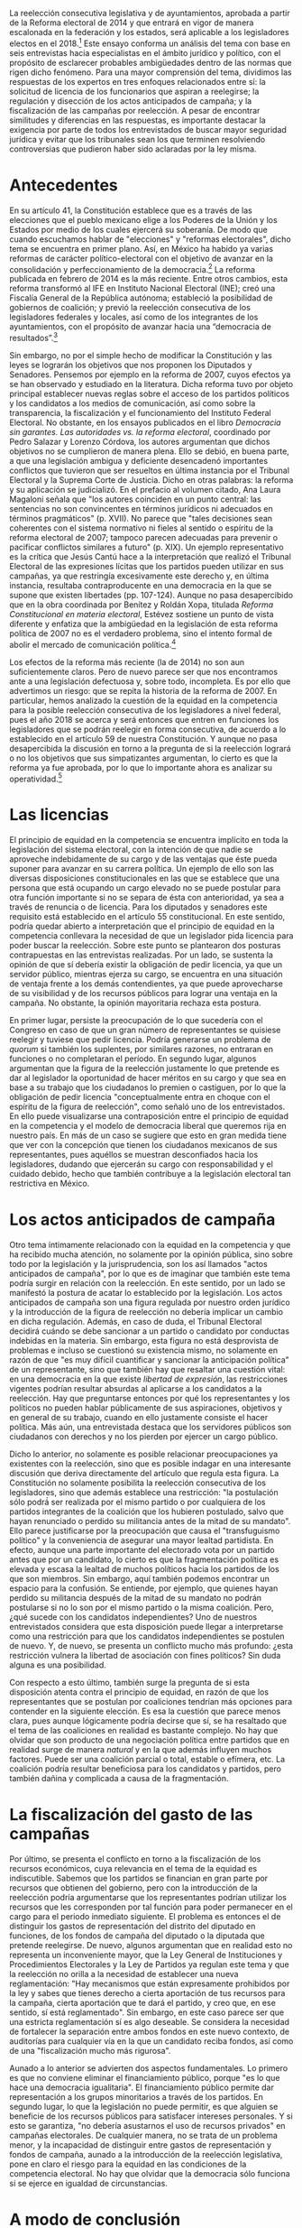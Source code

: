 #+STARTUP: showall
#+OPTIONS: toc:nil
# will change captions to Spanish, see https://lists.gnu.org/archive/html/emacs-orgmode/2010-03/msg00879.html
#+LANGUAGE: es 
#+begin_src yaml :exports results :results value html
  ---
  layout: single
  title:  Reelección consecutiva y equidad en la competencia
  authors:
    - valentina.fix
    - rodrigo.corona
    - alejandro.palma
  comments: true
  date:   2017-06-28
  tags: 
  ---
#+end_src
#+results:

La reelección consecutiva legislativa y de ayuntamientos, aprobada a partir de la Reforma electoral de 2014 y que entrará en vigor de manera escalonada en la federación y los estados, será aplicable a los legisladores electos en el 2018.[fn:1] Este ensayo conforma un análisis del tema con base en seis entrevistas hacia especialistas en el ámbito jurídico y político, con el propósito de esclarecer probables ambigüedades dentro de las normas que rigen dicho fenómeno. Para una mayor comprensión del tema, dividimos las respuestas de los expertos en tres enfoques relacionados entre sí: la solicitud de licencia de los funcionarios que aspiran a reelegirse; la regulación y disección de los actos anticipados de campaña; y la fiscalización de las campañas por reelección. A pesar de encontrar similitudes y diferencias en las respuestas, es importante destacar la exigencia por parte de todos los entrevistados de buscar mayor seguridad jurídica y evitar que los tribunales sean los que terminen resolviendo controversias que pudieron haber sido aclaradas por la ley misma.

* Antecedentes

En su artículo 41, la Constitución establece que es a través de las elecciones que el pueblo mexicano elige a los Poderes de la Unión y los Estados por medio de los cuales ejercerá su soberanía. De modo que cuando escuchamos hablar de "elecciones" y "reformas electorales", dicho tema se encuentra en primer plano. Así, en México ha habido ya varias reformas de carácter político-electoral con el objetivo de avanzar en la consolidación y perfeccionamiento de la democracia.[fn:2] La reforma publicada en febrero de 2014 es la más reciente. Entre otros cambios, esta reforma transformó al IFE en Instituto Nacional Electoral (INE); creó una Fiscalía General de la República autónoma; estableció la posibilidad de gobiernos de coalición; y previó la reelección consecutiva de los legisladores federales y locales, así como de los integrantes de los ayuntamientos, con el propósito de avanzar hacia una “democracia de resultados”.[fn:3] 

Sin embargo, no por el simple hecho de modificar la Constitución y las leyes se lograrán los objetivos que nos proponen los Diputados y Senadores. Pensemos por ejemplo en la reforma de 2007, cuyos efectos ya se han observado y estudiado en la literatura. Dicha reforma tuvo por objeto principal establecer nuevas reglas sobre el acceso de los partidos políticos y los candidatos a los medios de comunicación, así como sobre la transparencia, la fiscalización y el funcionamiento del Instituto Federal Electoral. No obstante, en los ensayos publicados en el libro /Democracia sin garantes. Las autoridades vs. la reforma electoral/, coordinado por Pedro Salazar y Lorenzo Córdova, los autores argumentan que dichos objetivos no se cumplieron de manera plena. Ello se debió, en buena parte, a que una legislación ambigua y deficiente desencadenó importantes conflictos que tuvieron que ser resueltos en última instancia por el Tribunal Electoral y la Suprema Corte de Justicia. Dicho en otras palabras: la reforma y su aplicación se judicializó. En el prefacio al volumen citado, Ana Laura Magaloni señala que "los autores coinciden en un punto central: las sentencias no son convincentes en términos jurídicos ni adecuados en términos pragmáticos" (p. XVII). No parece que "tales decisiones sean coherentes con el sistema normativo ni fieles al sentido o espíritu de la reforma electoral de 2007; tampoco parecen adecuadas para prevenir o pacificar conflictos similares a futuro" (p. XIX). Un ejemplo representativo es la crítica que Jesús Cantú hace a la interpretación que realizó el Tribunal Electoral de las expresiones lícitas que los partidos pueden utilizar en sus campañas, ya que restringía excesivamente este derecho y, en última instancia, resultaba contraproducente en una democracia en la que se supone que existen libertades (pp. 107-124). Aunque no pasa desapercibido que en la obra coordinada por Benítez y Roldán Xopa, titulada /Reforma Constitucional en materia electoral/, Estévez sostiene un punto de vista diferente y enfatiza que la ambigüedad en la legislación de esta reforma política de 2007 no es el verdadero problema, sino el intento formal de abolir el mercado de comunicación política.[fn:4] 

Los efectos de la reforma más reciente (la de 2014) no son aun suficientemente claros. Pero de nuevo parece ser que nos encontramos ante a una legislación defectuosa y, sobre todo, incompleta. Es por ello que advertimos un riesgo: que se repita la historia de la reforma de 2007. En particular, hemos analizado la cuestión de la equidad en la competencia para la posible reelección consecutiva de los legisladores a nivel federal, pues el año 2018 se acerca y será entonces que entren en funciones los legisladores que se podrán reelegir en forma consecutiva, de acuerdo a lo establecido en el artículo 59 de nuestra Constitución. Y aunque no pasa desapercibida la discusión en torno a la pregunta de si la reelección logrará o no los objetivos que sus simpatizantes argumentan, lo cierto es que la reforma ya fue aprobada, por lo que lo importante ahora es analizar su operatividad.[fn:5]

* Las licencias

El principio de equidad en la competencia se encuentra implícito en toda la legislación del sistema electoral, con la intención de que nadie se aproveche indebidamente de su cargo y de las ventajas que éste pueda suponer para avanzar en su carrera política. Un ejemplo de ello son las diversas disposiciones constitucionales en las que se establece que una persona que está ocupando un cargo elevado no se puede postular para otra función importante si no se separa de ésta con anterioridad, ya sea a través de renuncia o de licencia. Para los diputados y senadores este requisito está establecido en el artículo 55 constitucional. En este sentido, podría quedar abierto a interpretación que el principio de equidad en la competencia conllevara la necesidad de que un legislador pida licencia para poder buscar la reelección. Sobre este punto se plantearon dos posturas contrapuestas en las entrevistas realizadas. Por un lado, se sustenta la opinión de que sí debería existir la obligación de pedir licencia, ya que un servidor público, mientras ejerza su cargo, se encuentra en una situación de ventaja frente a los demás contendientes, ya que puede aprovecharse de su visibilidad y de los recursos públicos para lograr una ventaja en la campaña. No obstante, la opinión mayoritaria rechaza esta postura.

En primer lugar, persiste la preocupación de lo que sucedería con el Congreso en caso de que un gran número de representantes se quisiese reelegir y tuviese que pedir licencia. Podría generarse un problema de /quorum/ si también los suplentes, por similares razones, no entraran en funciones o no completaran el período. En segundo lugar, algunos argumentan que la figura de la reelección justamente lo que pretende es dar al legislador la oportunidad de hacer méritos en su cargo y que sea en base a su trabajo que los ciudadanos lo premien o castiguen, por lo que la obligación de pedir licencia "conceptualmente entra en choque con el espíritu de la figura de reelección", como señaló uno de los entrevistados. En ello puede visualizarse una contraposición entre el principio de equidad en la competencia y el modelo de democracia liberal que queremos rija en nuestro país. En más de un caso se sugiere que esto en gran medida tiene que ver con la concepción que tienen los ciudadanos mexicanos de sus representantes, pues aquéllos se muestran desconfiados hacia los legisladores, dudando que ejercerán su cargo con responsabilidad y el cuidado debido, hecho que también contribuye a la legislación electoral tan restrictiva en México.

* Los actos anticipados de campaña

Otro tema íntimamente relacionado con la equidad en la competencia y que ha recibido mucha atención, no solamente por la opinión pública, sino sobre todo por la legislación y la jurisprudencia, son los así llamados "actos anticipados de campaña", por lo que es de imaginar que también este tema podría surgir en relación con la reelección. En este sentido, por un lado se manifestó la postura de acatar lo establecido por la legislación. Los actos anticipados de campaña son una figura regulada por nuestro orden jurídico y la introducción de la figura de reelección no debería implicar un cambio en dicha regulación. Además, en caso de duda, el Tribunal Electoral decidirá cuándo se debe sancionar a un partido o candidato por conductas indebidas en la materia. Sin embargo, esta figura no está desprovista de problemas e incluso se cuestionó su existencia mismo, no solamente en razón de que "es muy difícil cuantificar y sancionar la anticipación política" de un representante, sino que también hay que resaltar una cuestión vital: en una democracia en la que existe /libertad de expresión/, las restricciones vigentes podrían resultar absurdas al aplicarse a los candidatos a la reelección. Hay que preguntarse entonces por qué los representantes y los políticos no pueden hablar públicamente de sus aspiraciones, objetivos y en general de su trabajo, cuando en ello justamente consiste el hacer política. Más aún, una entrevistada destaca que los servidores públicos son ciudadanos con derechos y no los pierden por ejercer un cargo público. 

Dicho lo anterior, no solamente es posible relacionar preocupaciones ya existentes con la reelección, sino que es posible indagar en una interesante discusión que deriva directamente del artículo que regula esta figura. La Constitución no solamente posibilita la reelección consecutiva de los legisladores, sino que además establece una restricción: "la postulación sólo podrá́ ser realizada por el mismo partido o por cualquiera de los partidos integrantes de la coalición que los hubieren postulado, salvo que hayan renunciado o perdido su militancia antes de la mitad de su mandato". Ello parece justificarse por la preocupación que causa el "transfuguismo político" y la conveniencia de asegurar una mayor lealtad partidista. En efecto, aunque una parte importante del electorado vota por un partido antes que por un candidato, lo cierto es que la fragmentación política es elevada y escasa la lealtad de muchos políticos hacia los partidos de los que son miembros. Sin embargo, aquí también podemos encontrar un espacio para la confusión. Se entiende, por ejemplo, que quienes hayan perdido su militancia después de la mitad de su mandato no podrán postularse si no lo son por el mismo partido o la misma coalición. Pero, ¿qué sucede con los candidatos independientes? Uno de nuestros entrevistados considera que esta disposición puede llegar a interpretarse como una restricción para que los candidatos independientes se postulen de nuevo. Y, de nuevo, se presenta un conflicto mucho más profundo: ¿esta restricción vulnera la libertad de asociación con fines políticos? Sin duda alguna es una posibilidad. 

Con respecto a esto último, también surge la pregunta de si esta disposición atenta contra el principio de equidad, en razón de que los representantes que se postulan por coaliciones tendrían más opciones para contender en la siguiente elección. Es esa la cuestión que parece menos clara, pues aunque lógicamente podría decirse que sí, se ha resaltado que el tema de las coaliciones en realidad es bastante complejo. No hay que olvidar que son producto de una negociación política entre partidos que en realidad surge de manera /natural/ y en la que además influyen muchos factores. Puede ser una coalición parcial o total, estable o efímera, etc. La coalición podría resultar beneficiosa para los candidatos y partidos, pero también dañina y complicada a causa de la fragmentación. 

* La fiscalización del gasto de las campañas

Por último, se presenta el conflicto en torno a la fiscalización de los recursos económicos, cuya relevancia en el tema de la equidad es indiscutible. Sabemos que los partidos se financian en gran parte por recursos que obtienen del gobierno, pero con la introducción de la reelección podría argumentarse que los representantes podrían utilizar los recursos que les corresponden por tal función para poder permanecer en el cargo para el periodo inmediato siguiente. El problema es entonces el de distinguir los gastos de representación del distrito del diputado en funciones, de los fondos de campaña del diputado o la diputada que pretende reelegirse. De nuevo, algunos argumentan que en realidad esto no representa un inconveniente mayor, que la Ley General de Instituciones y Procedimientos Electorales y la Ley de Partidos ya regulan este tema y que la reelección no orilla a la necesidad de establecer una nueva reglamentación: "Hay mecanismos que están expresamente prohibidos por la ley y sabes que tienes derecho a cierta aportación de tus recursos para la campaña, cierta aportación que te dará el partido, y creo que, en ese sentido, sí está reglamentado". Sin embargo, en este caso parece ser que una estricta reglamentación sí es algo deseable. Se considera la necesidad de fortalecer la separación entre ambos fondos en este nuevo contexto, de auditorías para cualquier vía en la que un candidato reciba fondos,  así como de una "fiscalización mucho más rigurosa".

Aunado a lo anterior se advierten dos aspectos fundamentales. Lo primero es que no conviene eliminar el financiamiento público, porque "es lo que hace una democracia igualitaria". El financiamiento público permite dar representación a los grupos minoritarios a través de los partidos. En segundo lugar, lo que la legislación no puede permitir, es que alguien se beneficie de los recursos públicos para satisfacer intereses personales. Y si esto se garantiza, "no debería asustarnos el uso de recursos privados" en campañas electorales. De cualquier manera, no se trata de un problema menor, y la incapacidad de distinguir entre gastos de representación y fondos de campaña, aunado a la introducción de la reelección legislativa, pone en claro el riesgo para la equidad en las condiciones de la competencia electoral. No hay que olvidar que la democracia sólo funciona si se ejerce en igualdad de circunstancias.

* A modo de conclusión

Así, pues, hay que resaltar que, no sin razón, la mayoría de los expertos entrevistados ve la necesidad de establecer reglas claras, así como de proveer a la figura de la reelección de un diseño o marco normativo que logre una mayor seguridad jurídica, lo que, por su parte, debe contribuir a que esta figura alcance los objetivos para los que fue introducida en nuestro sistema político. Los expertos advierten también de los riesgos que se corren si estas cuestiones no resueltas se someten a los tribunales.

En síntesis, las cuestiones operativas suscitadas por la posibilidad de la reelección consecutiva tienen un alcance mucho mayor, pues en el fondo nos interrogan sobre el tipo de democracia que deseamos lograr en nuestro país. Ello implica la necesidad imperiosa de revertir la desconfianza sobre la cual se ha erigido todo el sistema electoral, pues ha topado con sus límites. La reglamentación de la reelección consecutiva es una oportunidad inmejorable para iniciar esta nueva transformación.

Finalmente, hemos podido observar en la investigación una serie de contraposiciones por parte de los expertos entrevistados. Si bien existieron diferentes posturas referentes a los efectos que se tendrán en el proceso de reelección en el país, es importante reconocer que el punto de convergencia radica en que los resultados de cada entrevistado suponen un choque entre los principios básicos de la democracia liberal. 

* Transcripción de las entrevistas realizadas

- [[./2017-06-26-entrev-silis.org][Arturo Espinosa Silis]]
- [[./2017-06-26-entrev-hdz-cruz.org][Armando Hernández Cruz]]
- [[./2017-06-26-entrev-micozzi.org][Juan Pablo Micozzi]]
- [[./2017-06-26-entrev-navarro.org][Fabiola Navarro]]
- [[./2017-06-26-entrev-raigosa.org][Luis Raigosa]]
- [[./2017-06-26-entrev-vives.org][Horacio Vives]]

* Otras referencias

Cervantes Andrade, Raúl (Senador). Iniciativa con Aval de Grupo por la que se expide la Ley General de Instituciones y Procedimientos Electorales, marzo de 2014. http://sitios.te.gob.mx/normativa_fiscalizacion/media/files/cce051f391b43a5.pdf (último acceso: junio de 2017).

Constitución Política de los Estados Unidos Mexicanos. s.f.

Estévez, Federico. 2007. "Ulises Criollo y el canto de las sirenas". en Benítez A. y Roldán Xopa (coords). /Reforma constitucional en materia electoral/, 2007: p. 74.

Salazar, Pedro y Lorenzo Córdova. 2009. /Democracia sin garantes. Las autoridades vs. la reforma electoral/, p. 151.




[fn:1] De acuerdo a lo dispuesto en el artículo décimo primero transitorio del “DECRETO por el que se reforman, adicionan y derogan diversas disposiciones de la Constitución Política de los Estados Unidos Mexicanos, en materia política-electoral”, http://www.dof.gob.mx/nota_detalle.php?codigo=5332025&fecha=10/02/2014.

[fn:2] Exposición de motivos, http://sitios.te.gob.mx/normativa_fiscalizacion/media/files/cce051f391b43a5.pdf.

[fn:3] Explicación ampliada de la reforma electoral, https://www.gob.mx/cms/uploads/attachment/file/3080/EXPLICACION_AMPLIADA_REFORMA_POLITICA_ELECTORAL.pdf. 

[fn:4] Estévez en Benítez y Roldán Xopa (2007).

[fn:5] Como lo ha referido el Magistrado Armando Hernández en su [[./entrevHdzCruz.org][entrevista]].


